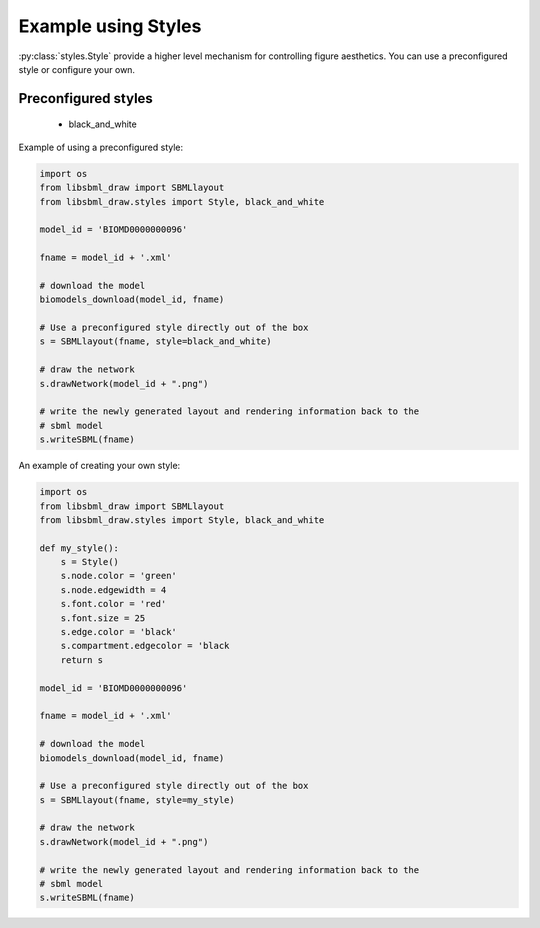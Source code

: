 ####################
Example using Styles
####################

:py:class:`styles.Style` provide a higher level mechanism for controlling
figure aesthetics. You can use a preconfigured style or configure your own.

Preconfigured styles
--------------------

    * black_and_white

Example of using a preconfigured style:

.. code-block:: python

    import os
    from libsbml_draw import SBMLlayout
    from libsbml_draw.styles import Style, black_and_white

    model_id = 'BIOMD0000000096'

    fname = model_id + '.xml'

    # download the model
    biomodels_download(model_id, fname)

    # Use a preconfigured style directly out of the box
    s = SBMLlayout(fname, style=black_and_white)

    # draw the network
    s.drawNetwork(model_id + ".png")

    # write the newly generated layout and rendering information back to the
    # sbml model
    s.writeSBML(fname)

An example of creating your own style:


.. code-block:: python

    import os
    from libsbml_draw import SBMLlayout
    from libsbml_draw.styles import Style, black_and_white

    def my_style():
        s = Style()
        s.node.color = 'green'
        s.node.edgewidth = 4
        s.font.color = 'red'
        s.font.size = 25
        s.edge.color = 'black'
        s.compartment.edgecolor = 'black
        return s

    model_id = 'BIOMD0000000096'

    fname = model_id + '.xml'

    # download the model
    biomodels_download(model_id, fname)

    # Use a preconfigured style directly out of the box
    s = SBMLlayout(fname, style=my_style)

    # draw the network
    s.drawNetwork(model_id + ".png")

    # write the newly generated layout and rendering information back to the
    # sbml model
    s.writeSBML(fname)












